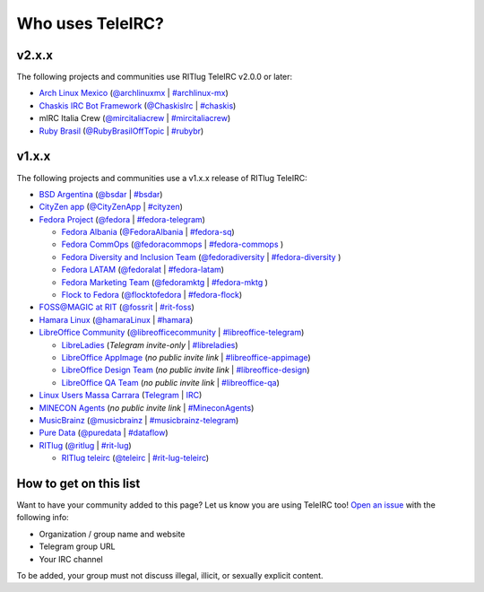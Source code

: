 #################
Who uses TeleIRC?
#################

******
v2.x.x
******

The following projects and communities use RITlug TeleIRC v2.0.0 or later:

- `Arch Linux Mexico <https://github.com/archlinuxmx/>`_ (`@archlinuxmx <https://t.me/archlinuxmx>`_ | `#archlinux-mx <https://web.libera.chat/#archlinux-mx>`_)

- `Chaskis IRC Bot Framework <https://github.com/xforever1313/Chaskis>`_ (`@ChaskisIrc <https://t.me/ChaskisIrc>`_ | `#chaskis <https://web.libera.chat/#chaskis>`_)

- mIRC Italia Crew (`@mircitaliacrew <https://t.me/mircitaliacrew>`_ | `#mircitaliacrew <https://webchat.freenode.net/#mircitaliacrew>`_)

- `Ruby Brasil <https://github.com/guru-br>`_ (`@RubyBrasilOffTopic <https://t.me/RubyBrasilOffTopic>`_ | `#rubybr <https://web.libera.chat/#rubybr>`_)


******
v1.x.x
******

The following projects and communities use a v1.x.x release of RITlug TeleIRC:

- `BSD Argentina <http://sysarmy.com/bsdar>`_ (`@bsdar <https://t.me/bsdar>`_ | `#bsdar <https://webchat.freenode.net/?channels=bsdar>`_)

- `CityZen app <https://cityzenapp.co>`_ (`@CityZenApp <https://t.me/CityZenApp>`_ | `#cityzen <https://webchat.freenode.net/?channels=cityzen>`_)

- `Fedora Project <https://docs.fedoraproject.org/en-US/project/>`_ (`@fedora <https://t.me/fedora>`_ | `#fedora-telegram <https://webchat.freenode.net/?channels=fedora-telegram>`_)

  - `Fedora Albania <https://www.facebook.com/fedorasq/>`_ (`@FedoraAlbania <https://t.me/FedoraAlbania>`_ | `#fedora-sq <https://webchat.freenode.net/?channels=fedora-sq>`_)

  - `Fedora CommOps <https://docs.fedoraproject.org/en-US/commops/>`_ (`@fedoracommops <https://t.me/fedoracommops>`_ | `#fedora-commops <https://webchat.freenode.net/?channels=fedora-commops>`_ )

  - `Fedora Diversity and Inclusion Team <https://docs.fedoraproject.org/en-US/diversity-inclusion/team/>`_ (`@fedoradiversity <https://t.me/fedoradiversity>`_ | `#fedora-diversity <https://webchat.freenode.net/?channels=fedora-diversity>`_ )

  - `Fedora LATAM <http://fedoracommunity.org/latam>`__ (`@fedoralat <https://t.me/fedoralat>`__ | `#fedora-latam <https://webchat.freenode.net/?channels=fedora-latam>`__)

  - `Fedora Marketing Team <https://fedoraproject.org/wiki/Marketing>`_ (`@fedoramktg <https://t.me/fedoramktg>`_ | `#fedora-mktg <https://webchat.freenode.net/?channels=fedora-mktg>`_ )

  - `Flock to Fedora <https://flocktofedora.org>`_ (`@flocktofedora <https://t.me/flocktofedora>`_ | `#fedora-flock <https://webchat.freenode.net/?channels=fedora-flock>`_)

- `FOSS@MAGIC at RIT <http://foss.rit.edu>`_ (`@fossrit <https://t.me/fossrit>`_  | `#rit-foss <https://webchat.freenode.net/?channels=rit-foss>`_)

- `Hamara Linux <https://hamaralinux.org>`_ (`@hamaraLinux <https://t.me/hamaraLinux>`_ | `#hamara <https://webchat.oftc.net/?channels=#hamara>`_)

- `LibreOffice Community <https://www.libreoffice.org/>`_ (`@libreofficecommunity <https://t.me/libreofficecommunity>`_ | `#libreoffice-telegram <https://webchat.freenode.net/?channels=libreoffice-telegram>`_)

  - `LibreLadies <https://www.mail-archive.com/libreladies@documentfoundation.org/info.html>`_ (*Telegram invite-only* | `#libreladies <https://webchat.freenode.net/?channels=libreladies>`_)

  - `LibreOffice AppImage <https://appimage.org/>`_ (*no public invite link* | `#libreoffice-appimage <https://webchat.freenode.net/?channels=libreoffice-appimage>`_)

  - `LibreOffice Design Team <https://wiki.documentfoundation.org/Design>`_ (*no public invite link* | `#libreoffice-design <https://webchat.freenode.net/?channels=libreoffice-design>`_)

  - `LibreOffice QA Team <https://www.libreoffice.org/community/qa/>`_ (*no public invite link* | `#libreoffice-qa <https://webchat.freenode.net/?channels=libreoffice-qa>`_)

- `Linux Users Massa Carrara <https://www.lumacaonline.org/>`_ (`Telegram <https://t.me/joinchat/Afu_TAczLfB4dQRKeYQCqg>`_ | `IRC <https://www.lumacaonline.org/webchat.php>`_)

- `MINECON Agents <https://mojang.com/2016/06/calling-all-agents-help-us-run-minecon-2016/>`_ (*no public invite link* | `#MineconAgents <https://webchat.esper.net/?channels=MineconAgents>`_)

- `MusicBrainz <https://musicbrainz.org/doc/About>`_ (`@musicbrainz <https://t.me/musicbrainz>`_ | `#musicbrainz-telegram <https://webchat.freenode.net/?channels=musicbrainz-telegram>`_)

- `Pure Data <https://puredata.info/>`_ (`@puredata <https://t.me/puredata>`_ | `#dataflow <https://webchat.freenode.net/?channels=dataflow>`_)

- `RITlug <https://ritlug.com>`_ (`@ritlug <https://t.me/ritlug>`_ | `#rit-lug <https://webchat.freenode.net/?channels=rit-lug>`_)

  - `RITlug teleirc <https://github.com/RITlug/teleirc>`_ (`@teleirc <https://t.me/teleirc>`_ | `#rit-lug-teleirc <https://webchat.freenode.net/?channels=rit-lug-teleirc>`_)


***********************
How to get on this list
***********************

Want to have your community added to this page?
Let us know you are using TeleIRC too!
`Open an issue <https://github.com/RITlug/teleirc/issues/new>`_ with the following info:

-  Organization / group name and website
-  Telegram group URL
-  Your IRC channel

To be added, your group must not discuss illegal, illicit, or sexually explicit content.
